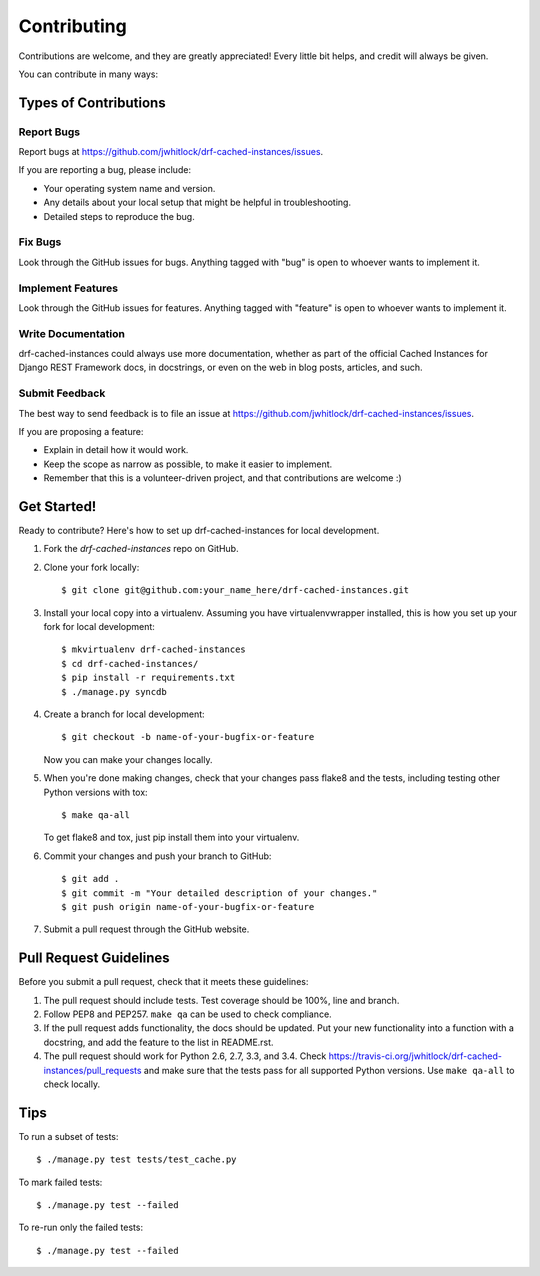 ============
Contributing
============

Contributions are welcome, and they are greatly appreciated! Every
little bit helps, and credit will always be given.

You can contribute in many ways:

Types of Contributions
----------------------

Report Bugs
~~~~~~~~~~~

Report bugs at https://github.com/jwhitlock/drf-cached-instances/issues.

If you are reporting a bug, please include:

* Your operating system name and version.
* Any details about your local setup that might be helpful in troubleshooting.
* Detailed steps to reproduce the bug.

Fix Bugs
~~~~~~~~

Look through the GitHub issues for bugs. Anything tagged with "bug"
is open to whoever wants to implement it.

Implement Features
~~~~~~~~~~~~~~~~~~

Look through the GitHub issues for features. Anything tagged with "feature"
is open to whoever wants to implement it.

Write Documentation
~~~~~~~~~~~~~~~~~~~

drf-cached-instances could always use more documentation, whether as
part of the official Cached Instances for Django REST Framework docs, in docstrings, or
even on the web in blog posts, articles, and such.

Submit Feedback
~~~~~~~~~~~~~~~

The best way to send feedback is to file an issue at 
https://github.com/jwhitlock/drf-cached-instances/issues.

If you are proposing a feature:

* Explain in detail how it would work.
* Keep the scope as narrow as possible, to make it easier to implement.
* Remember that this is a volunteer-driven project, and that contributions
  are welcome :)

Get Started!
------------

Ready to contribute? Here's how to set up drf-cached-instances
for local development.

1. Fork the `drf-cached-instances` repo on GitHub.
2. Clone your fork locally::

    $ git clone git@github.com:your_name_here/drf-cached-instances.git

3. Install your local copy into a virtualenv. Assuming you have
   virtualenvwrapper installed, this is how you set up your fork for local
   development::

    $ mkvirtualenv drf-cached-instances
    $ cd drf-cached-instances/
    $ pip install -r requirements.txt
    $ ./manage.py syncdb

4. Create a branch for local development::

    $ git checkout -b name-of-your-bugfix-or-feature

   Now you can make your changes locally.

5. When you're done making changes, check that your changes pass flake8 and the
   tests, including testing other Python versions with tox::

    $ make qa-all

   To get flake8 and tox, just pip install them into your virtualenv.

6. Commit your changes and push your branch to GitHub::

    $ git add .
    $ git commit -m "Your detailed description of your changes."
    $ git push origin name-of-your-bugfix-or-feature

7. Submit a pull request through the GitHub website.

Pull Request Guidelines
-----------------------

Before you submit a pull request, check that it meets these guidelines:

1. The pull request should include tests.  Test coverage should be 100%, line
   and branch.
2. Follow PEP8 and PEP257.  ``make qa`` can be used to check compliance.
3. If the pull request adds functionality, the docs should be updated. Put
   your new functionality into a function with a docstring, and add the
   feature to the list in README.rst.
4. The pull request should work for Python 2.6, 2.7, 3.3, and 3.4. Check
   https://travis-ci.org/jwhitlock/drf-cached-instances/pull_requests and make
   sure that the tests pass for all supported Python versions.
   Use ``make qa-all`` to check locally.

Tips
----

To run a subset of tests::

    $ ./manage.py test tests/test_cache.py

To mark failed tests::

    $ ./manage.py test --failed

To re-run only the failed tests::

    $ ./manage.py test --failed
